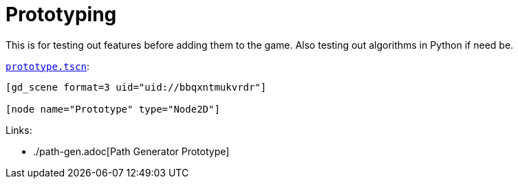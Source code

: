 = Prototyping

This is for testing out features before adding them to the game.
Also testing out algorithms in Python if need be.

.`link:prototype.tscn[]`:
----
[gd_scene format=3 uid="uid://bbqxntmukvrdr"]

[node name="Prototype" type="Node2D"]
----

.Links:
* ./path-gen.adoc[Path Generator Prototype]
